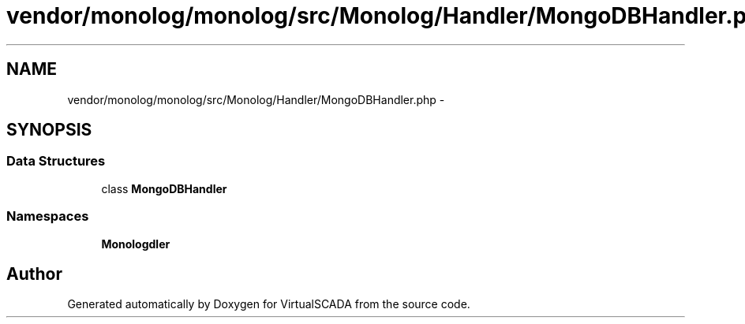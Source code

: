 .TH "vendor/monolog/monolog/src/Monolog/Handler/MongoDBHandler.php" 3 "Tue Apr 14 2015" "Version 1.0" "VirtualSCADA" \" -*- nroff -*-
.ad l
.nh
.SH NAME
vendor/monolog/monolog/src/Monolog/Handler/MongoDBHandler.php \- 
.SH SYNOPSIS
.br
.PP
.SS "Data Structures"

.in +1c
.ti -1c
.RI "class \fBMongoDBHandler\fP"
.br
.in -1c
.SS "Namespaces"

.in +1c
.ti -1c
.RI " \fBMonolog\\Handler\fP"
.br
.in -1c
.SH "Author"
.PP 
Generated automatically by Doxygen for VirtualSCADA from the source code\&.
